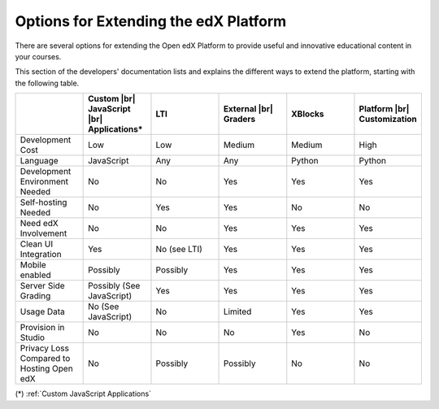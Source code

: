 
.. _Options for Extending the edX Platform:

##########################################
Options for Extending the edX Platform
##########################################

There are several options for extending the Open edX Platform to provide useful
and innovative educational content in your courses.

This section of the developers' documentation lists and explains the different ways to extend the platform, starting with the following table.

.. |br| raw:: html

  <br />

.. list-table::
   :widths: 10 10 10 10 10 10
   :header-rows: 1

   * -
     - Custom |br|
       JavaScript |br|
       Applications*
     - LTI
     - External |br|
       Graders
     - XBlocks
     - Platform |br|
       Customization
   * - Development Cost
     - Low
     - Low
     - Medium
     - Medium
     - High
   * - Language
     - JavaScript
     - Any
     - Any
     - Python
     - Python
   * - Development Environment Needed
     - No
     - No
     - Yes
     - Yes
     - Yes
   * - Self-hosting Needed
     - No
     - Yes
     - Yes
     - No
     - No
   * - Need edX Involvement
     - No
     - No
     - Yes
     - Yes
     - Yes
   * - Clean UI Integration
     - Yes
     - No (see LTI)
     - Yes
     - Yes
     - Yes
   * - Mobile enabled
     - Possibly
     - Possibly
     - Yes
     - Yes
     - Yes
   * - Server Side Grading
     - Possibly (See JavaScript)
     - Yes
     - Yes
     - Yes
     - Yes
   * - Usage Data
     - No (See JavaScript)
     - No
     - Limited
     - Yes
     - Yes
   * - Provision in Studio
     - No
     - No
     - No
     - Yes
     - No
   * - Privacy Loss Compared to Hosting Open edX
     - No
     - Possibly
     - Possibly
     - No
     - No

(*) :ref:`Custom JavaScript Applications`
